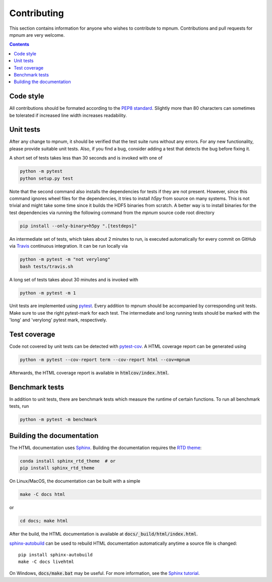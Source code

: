 

.. _mpnum-development:

Contributing
============


This section contains information for anyone who wishes to contribute to
mpnum. Contributions and pull requests for mpnum are very welcome.


.. contents::


Code style
----------

All contributions should be formated according to the `PEP8 standard
<https://www.python.org/dev/peps/pep-0008/>`_.
Slightly more than 80 characters can sometimes be tolerated if
increased line width increases readability.


Unit tests
----------

After any change to mpnum, it should be verified that the test suite
runs without any errors. For any new functionality, please provide suitable
unit tests. Also, if you find a bug, consider adding a test that detects the
bug before fixing it.

A short set of tests takes less than 30 seconds and is invoked with one of

.. code::

   python -m pytest
   python setup.py test

Note that the second command also installs the dependencies for tests if they
are not present. However, since this command ignores wheel files for the
dependencies, it tries to install `h5py` from source on many systems. This
is not trivial and might take some time since it builds the HDF5 binaries
from scratch. A better way is to install binaries for the test dependencies
via running the following command from the `mpnum` source code root directory

.. code::

    pip install --only-binary=h5py ".[testdeps]"

An intermediate set of tests, which takes about 2 minutes to run, is
executed automatically for every commit on GitHub via `Travis
<https://travis-ci.org/dseuss/mpnum>`_ continuous integration.
It can be run locally via

.. code::

   python -m pytest -m "not verylong"
   bash tests/travis.sh

A long set of tests takes about 30 minutes and is invoked with

.. code::

   python -m pytest -m 1

Unit tests are implemented using `pytest
<http://pytest.org/>`_.
Every addition to mpnum should be accompanied by corresponding unit tests.
Make sure to use the right pytest-mark for each test. The intermediate and
long running tests should be marked with the 'long' and 'verylong' pytest
mark, respectively.


Test coverage
-------------

Code not covered by unit tests can be detected with `pytest-cov
<https://pypi.python.org/pypi/pytest-cov>`_. A HTML coverage report
can be generated using

.. code::

   python -m pytest --cov-report term --cov-report html --cov=mpnum

Afterwards, the HTML coverage report is available in
:code:`htmlcov/index.html`.


Benchmark tests
---------------

In addition to unit tests, there are benchmark tests which measure the
runtime of certain functions. To run all benchmark tests, run

.. code::

   python -m pytest -m benchmark


Building the documentation
--------------------------

The HTML documentation uses `Sphinx <http://www.sphinx-doc.org/>`_.
Building the documentation requires the
`RTD theme <https://github.com/rtfd/sphinx_rtd_theme>`_:

.. code::

   conda install sphinx_rtd_theme  # or
   pip install sphinx_rtd_theme

On Linux/MacOS, the documentation can be built with a simple

.. code::

   make -C docs html

or

.. code::

   cd docs; make html

After the build, the HTML documentation is available at
:code:`docs/_build/html/index.html`.

`sphinx-autobuild <https://pypi.python.org/pypi/sphinx-autobuild>`_
can be used to rebuild HTML documentation automatically anytime a
source file is changed::

  pip install sphinx-autobuild
  make -C docs livehtml

On Windows, :code:`docs/make.bat` may be useful. For more information,
see the `Sphinx tutorial
<http://www.sphinx-doc.org/en/stable/tutorial.html>`_.
